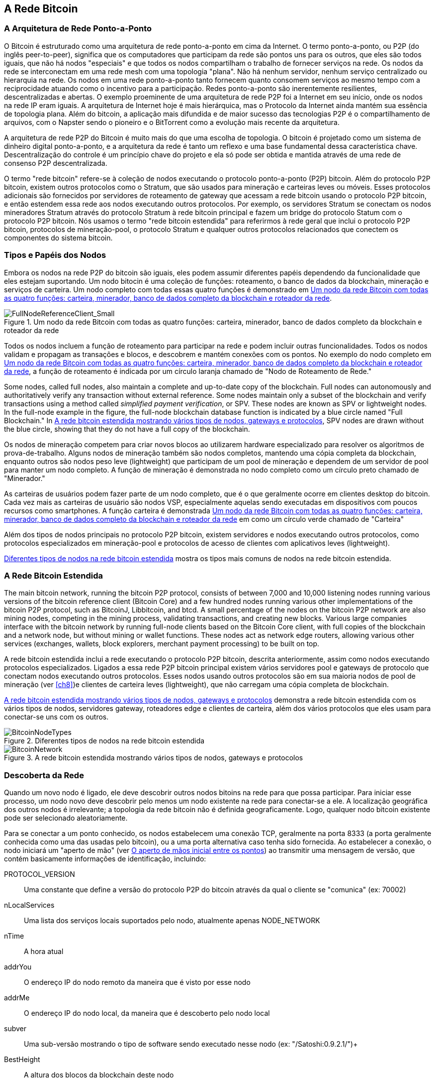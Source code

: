 [[bitcoin_network_ch06]]
== A Rede Bitcoin

=== A Arquitetura de Rede Ponto-a-Ponto

((("bitcoin network", id="ix_ch06-asciidoc0", range="startofrange")))((("bitcoin network","architecture of")))((("peer-to-peer networks")))O Bitcoin é estruturado como uma arquitetura de rede ponto-a-ponto em cima da Internet. O termo ponto-a-ponto, ou P2P (do inglês peer-to-peer), significa que os computadores que participam da rede são pontos uns para os outros, que eles são todos iguais, que não há nodos "especiais" e que todos os nodos compartilham o trabalho de fornecer serviços na rede. Os nodos da rede se interconectam em uma rede mesh com uma topologia "plana". Não há nenhum servidor, nenhum serviço centralizado ou hierarquia na rede. Os nodos em uma rede ponto-a-ponto tanto fornecem quanto consomem serviços ao mesmo tempo com a reciprocidade atuando como o incentivo para a participação. Redes ponto-a-ponto são inerentemente resilientes, descentralizadas e abertas. O exemplo proeminente de uma arquitetura de rede P2P foi a Internet em seu início, onde os nodos na rede IP eram iguais. A arquitetura de Internet hoje é mais hierárquica, mas o Protocolo da Internet ainda mantém sua essência de topologia plana. Além do bitcoin, a aplicação mais difundida e de maior sucesso das tecnologias P2P é o compartilhamento de arquivos, com o Napster sendo o pioneiro e o BitTorrent como a evolução mais recente da arquitetura.

A arquitetura de rede P2P do Bitcoin é muito mais do que uma escolha de topologia. O bitcoin é projetado como um sistema de dinheiro digital ponto-a-ponto, e a arquitetura da rede é tanto um reflexo e uma base fundamental dessa característica chave. Descentralização do controle é um princípio chave do projeto e ela só pode ser obtida e mantida através de uma rede de consenso P2P descentralizada. 

((("bitcoin network","defined")))O termo "rede bitcoin" refere-se à coleção de nodos executando o protocolo ponto-a-ponto (P2P) bitcoin. Além do protocolo P2P bitcoin, existem outros protocolos como o((("Stratum (STM) mining protocol"))) Stratum, que são usados para mineração e carteiras leves ou móveis. Esses protocolos adicionais são fornecidos por servidores de roteamento de gateway que acessam a rede bitcoin usando o protocolo P2P bitcoin, e então estendem essa rede aos nodos executando outros protocolos. Por exemplo, os servidores Stratum se conectam os nodos mineradores Stratum através do protocolo Stratum à rede bitcoin principal e fazem um bridge do protocolo Statum com o protocolo P2P bitcoin. Nós usamos o termo "rede bitcoin estendida" para referirmos à rede geral que inclui o protocolo P2P bitcoin, protocolos de mineração-pool, o protocolo Stratum e qualquer outros protocolos relacionados que conectem os componentes do sistema bitcoin. 

=== Tipos e Papéis dos Nodos

((("bitcoin network","nodes")))((("nodes","roles of")))((("nodes","types of")))Embora os nodos na rede P2P do bitcoin são iguais, eles podem assumir diferentes papéis dependendo da funcionalidade que eles estejam suportando. Um nodo bitocin é uma coleção de funções: roteamento, o banco de dados da blockchain, mineração e serviços de carteira. Um nodo completo com todas essas quatro funções é demonstrado em <<full_node_reference>>.

[[full_node_reference]]
.Um nodo da rede Bitcoin com todas as quatro funções: carteira, minerador, banco de dados completo da blockchain e roteador da rede
image::images/msbt_0601.png["FullNodeReferenceClient_Small"]

Todos os nodos incluem a função de roteamento para participar  na rede e podem incluir outras funcionalidades. Todos os nodos validam e propagam as transações e blocos, e descobrem e mantém conexões com os pontos. No exemplo do nodo completo em <<full_node_reference>>, a função de roteamento é indicada por um círculo laranja chamado de "Nodo de Roteamento de Rede." 

Some nodes, called full nodes, also maintain a complete and up-to-date copy of the blockchain. Full nodes can autonomously and authoritatively verify any transaction without external reference. Some nodes maintain only a subset of the blockchain and verify transactions using a method called((("simplified payment verification (SPV) nodes","defined"))) _simplified payment verification_, or SPV. These nodes are known as SPV or lightweight nodes. In the full-node example in the figure, the full-node blockchain database function is indicated by a blue circle named "Full Blockchain." In <<bitcoin_network>>, SPV nodes are drawn without the blue circle, showing that they do not have a full copy of the blockchain. 

Os nodos de mineração competem para criar novos blocos ao utilizarem hardware especializado para resolver os algoritmos de prova-de-trabalho. Alguns nodos de mineração também são nodos completos, mantendo uma cópia completa da blockchain, enquanto outros são nodos peso leve (lightweight) que participam de um pool de mineração e dependem de um servidor de pool para manter um nodo completo. A função de mineração é demonstrada no nodo completo como um círculo preto chamado de "Minerador."

As carteiras de usuários podem fazer parte de um nodo completo, que é o que geralmente ocorre em clientes desktop do bitcoin. Cada vez mais as carteiras de usuário são nodos VSP, especialmente aquelas sendo executadas em dispositivos com poucos recursos como smartphones. A função carteira é demonstrada <<full_node_reference>> em como um círculo verde chamado de "Carteira"

Além dos tipos de nodos principais no protocolo P2P bitcoin, existem servidores e nodos executando outros protocolos, como protocolos especializados em mineração-pool e protocolos de acesso de clientes com aplicativos leves (lightweight). 

<<node_type_ledgend>> mostra os tipos mais comuns de nodos na rede bitcoin estendida.

=== A Rede Bitcoin Estendida

((("bitcoin network","extended")))((("extended bitcoin network")))The main bitcoin network, running the bitcoin P2P protocol, consists of between 7,000 and 10,000 listening nodes running various versions of the bitcoin reference client (Bitcoin Core) and a few hundred nodes running various other implementations of the bitcoin P2P protocol, such as((("BitcoinJ library")))((("btcd")))((("libbitcoin library"))) BitcoinJ, Libbitcoin, and btcd. A small percentage of the nodes on the bitcoin P2P network are also mining nodes, competing in the mining process, validating transactions, and creating new blocks. Various large companies interface with the bitcoin network by running full-node clients based on the Bitcoin Core client, with full copies of the blockchain and a network node, but without mining or wallet functions. These nodes act as network edge routers, allowing various other services (exchanges, wallets, block explorers, merchant payment processing) to be built on top. 

A rede bitcoin estendida inclui a rede executando o protocolo P2P bitcoin, descrita anteriormente, assim como nodos executando protocolos especializados. Ligados a essa rede P2P bitcoin principal existem vários((("mining pools","on the bitcoin network"))) servidores pool e gateways de protocolo que conectam nodos executando outros protocolos. Esses nodos usando outros protocolos são em sua maioria nodos de pool de mineração  (ver <<ch8>>)e clientes de carteira leves (lightweight), que não carregam uma cópia completa de blockchain. 

<<bitcoin_network>> demonstra a rede bitcoin estendida com os vários tipos de nodos, servidores gateway, roteadores edge e clientes de carteira, além dos vários protocolos que eles usam para conectar-se uns com os outros. 

[[node_type_ledgend]]
.Diferentes tipos de nodos na rede bitcoin estendida
image::images/msbt_0602.png["BitcoinNodeTypes"]

[[bitcoin_network]]
.A rede bitcoin estendida mostrando vários tipos de nodos, gateways e protocolos
image::images/msbt_0603.png["BitcoinNetwork"]

=== Descoberta da Rede

((("bitcoin network","discovery", id="ix_ch06-asciidoc1", range="startofrange")))((("network discovery", id="ix_ch06-asciidoc2", range="startofrange")))((("nodes","network discovery and", id="ix_ch06-asciidoc3", range="startofrange")))((("peer-to-peer networks","discovery by new nodes", id="ix_ch06-asciidoc4", range="startofrange")))Quando um novo nodo é ligado, ele deve descobrir outros nodos bitoins na rede para que possa participar. Para iniciar esse processo, um nodo novo deve descobrir pelo menos um nodo existente na rede para conectar-se a ele. A localização geográfica dos outros nodos é irrelevante; a topologia da rede bitcoin não é definida geograficamente. Logo, qualquer nodo bitcoin existente pode ser selecionado aleatoriamente. 

((("peer-to-peer networks","connections")))Para se conectar a um ponto conhecido, os nodos estabelecem uma conexão TCP, geralmente na porta 8333 (a porta geralmente conhecida como uma das usadas pelo bitcoin), ou a uma porta alternativa caso tenha sido fornecida. Ao estabelecer a conexão, o nodo iniciará um "aperto de mão" (ver <<network_handshake>>) ao transmitir uma((("version message"))) mensagem de +versão+, que contém basicamente informações de identificação, incluindo:

+PROTOCOL_VERSION+:: Uma constante que define a versão do protocolo P2P do bitcoin através da qual o cliente se "comunica" (ex: 70002)
+nLocalServices+:: Uma lista dos serviços locais suportados pelo nodo, atualmente apenas +NODE_NETWORK+
+nTime+:: A hora atual
+addrYou+:: O endereço IP do nodo remoto da maneira que é visto por esse nodo
+addrMe+:: O endereço IP do nodo local, da maneira que é descoberto pelo nodo local
+subver+:: Uma sub-versão mostrando o tipo de software sendo executado nesse nodo (ex: "/Satoshi:0.9.2.1/")+
+BestHeight+:: A altura dos blocos da blockchain deste nodo

(Veja http://bit.ly/1qlsC7w[GitHub] para um exemplo da mensagem de rede +version+.)

O nodo ponto responde com +verack+ para reconhecer e estabelecer uma conexão, e opcionalmente envia sua própria mensagem +versão+ caso ele desejar estabelecer uma conexão recíproca e se conectar como um ponto. 

How does a new node find peers? The first method is to query DNS using a number of ((("nodes","seed")))((("DNS seed")))"DNS seeds," which are DNS servers that provide a list of IP addresses of bitcoin nodes. Some of those DNS seeds provide a static list of IP addresses of stable bitcoin listening nodes. Some of the DNS seeds are custom implementations of BIND (Berkeley Internet Name Daemon) that return a random subset from a list of bitcoin node addresses collected by a crawler or a long-running bitcoin node.  The Bitcoin Core client contains the names of five different DNS seeds. The diversity of ownership and diversity of implementation of the different DNS seeds offers a high level or reliability for the initial bootstrapping process. In the Bitcoin Core client, the option to use the DNS seeds is controlled by the option switch +-dnsseed+ (set to 1 by default, to use the DNS seed).

De maneira alternativa, um nodo bootstrapping que não saiba nada da rede deve receber o endereço IP de pelo menos um nodo bitcoin, a partir do qual ele poderá estabelecer conexões através de novas introduções. O argumento de linha de comando +-seednode+ pode ser usado para conectar a um nodo somente para introduções, utilizando-o como uma semente (seed). Após o nodo semente inicial ser usado para formar as introduções, o cliente irá se desconectar dele e usará os novos pontos recém-descobertos. 

[[network_handshake]]
.O aperto de mãos inicial entre os pontos
image::images/msbt_0604.png["NetworkHandshake"]

Assim que uma ou mais conexões são estabelecidas, o novo nodo irá enviar uma mensagem +addr+ contendo seu próprio endereço IP para seus vizinhos. Seus vizinhos irão, por sua vez, retransmitir a mensagem +addr+ para seus vizinhos, garantindo que os novos nodos conectados se tornem bem conhecidos e melhor conectados. Adicionalmente, o novo nodo conectado pode enviar +getaddr+ para os vizinhos, solictando-os que retornem uma lista de endereços IP de seus pontos. Dessa maneira, um nodo pode encontrar pontos para conectar-se e divulgar sua existência na rede para que outros nodos o encontrem. <<address_propagation>> demonstra o protocolo de descoberta de endereço. 


[[address_propagation]]
.Propagação e descoberta do endereço
image::images/msbt_0605.png["AddressPropagation"]

A node must connect to a few different peers in order to establish diverse paths into the bitcoin network. Paths are not reliable—nodes come and go—and so the node must continue to discover new nodes as it loses old connections as well as assist other nodes when they bootstrap. Only one connection is needed to bootstrap, because the first node can offer introductions to its peer nodes and those peers can offer further introductions. It's also unnecessary and wasteful of network resources to connect to more than a handful of nodes. After bootstrapping, a node will remember its most recent successful peer connections, so that if it is rebooted it can quickly reestablish connections with its former peer network. If none of the former peers respond to its connection request, the node can use the seed nodes to bootstrap again. 

Em um nodo executando o cliente Bitcoin Core, você pode listar as conexões com os peers através do comando((("getpeerinfo command"))) +getpeerinfo+:

[source,bash]
----
$ bitcoin-cli getpeerinfo
----
[source,json]
----
[
    {
        "addr" : "85.213.199.39:8333",
        "services" : "00000001",
        "lastsend" : 1405634126,
        "lastrecv" : 1405634127,
        "bytessent" : 23487651,
        "bytesrecv" : 138679099,
        "conntime" : 1405021768,
        "pingtime" : 0.00000000,
        "version" : 70002,
        "subver" : "/Satoshi:0.9.2.1/",
        "inbound" : false,
        "startingheight" : 310131,
        "banscore" : 0,
        "syncnode" : true
    },
    {
        "addr" : "58.23.244.20:8333",
        "services" : "00000001",
        "lastsend" : 1405634127,
        "lastrecv" : 1405634124,
        "bytessent" : 4460918,
        "bytesrecv" : 8903575,
        "conntime" : 1405559628,
        "pingtime" : 0.00000000,
        "version" : 70001,
        "subver" : "/Satoshi:0.8.6/",
        "inbound" : false,
        "startingheight" : 311074,
        "banscore" : 0,
        "syncnode" : false
    }
]
----

((("peer-to-peer networks","automatic management, overriding")))Para desativar a administração automática dos pontos e especificar uma lista de endereços IP, os usuários podem usar a opção +-connect=<EndereçoIP>+ e especificar um ou mais endereços IP. Se essa opção for utilizada, o nodo irá conectar-se somente aos endereços IP selecionados, ao invés de automaticamente descobrir e manter conexões com pontos. 

Se não houver tráfico em uma conexão, os nodos irão periodicamente enviar uma mensagem para manter a conexão. Se um nodo não se comunicar em uma conexão por mais de 90 minutos, assume-se que ele esteja desconectado e um novo ponto será procurado. Logo, a rede dinamicamente ajusta-se aos nodos transitórios e aos problemas da rede, e pode crescer e diminuir organicamente conforme necessário, sem a necessidade de um controle central. (((range="endofrange", startref="ix_ch06-asciidoc4")))(((range="endofrange", startref="ix_ch06-asciidoc3")))(((range="endofrange", startref="ix_ch06-asciidoc2")))(((range="endofrange", startref="ix_ch06-asciidoc1")))

=== Nodos completos

((("blockchains","full nodes and")))((("full nodes")))((("nodes","full")))Os nodos completos são nodos que mantém uma blockchain completa com todas as transações. Mais precisamente, eles provavelmente deveriam ser chamados de "nodos com a blockchain completa". Nos anos iniciais do bitcoin, todos os nodos eram nodos completos e atualmente o cliente Bitcoin Core é um nodo com a blockchain completa. Nos últimos dois anos, no entanto, novas formas de clientes bitcoins foram introduzidas que não precisam manter uma blockchain completa, mas são executandos como clientes leves ("lightweight"). Nós examinaremos esses clientes em mais detalhes na próxima seção. 

((("blockchains","on full nodes")))Os nodos com a blockchain completa mantém uma cópia completa e atualizada da blockchain do bitcoin com todas as transações, a qual eles independentemente construiram e verificaram, iniciando desde o primeiro bloco (bloco gênese) e adicionando até o último bloco conhecido da rede. O nodo com a blockchain completa pode verificar independentemente e com autoridade qualquer transação sem depender de qualquer outro nodo ou fonte de informação. O nodo completo depende da rede para receber atualizações sobre novos blocos de transações, as quais ele verifica e incorpora em sua cópia local da blockchain. 

Executar um nodo com a blockchain completa proporciona a experiência bitcoin pura: verificação independente de todas as transações, sem a necessidade de dependência ou confiança em qualquer outro sistema. É fácil dizer se você está executando um nodo completo porque ele requer mais de 20 gigabytes de armazenamento persistente (espaço em diasco) para armazenar a blockchain completa. Se você precisa de muito espaço e ele leva dois a três dias para sincronizar com a rede, você está executando um nodo completo. Esse é o preço que se paga para uma liberdade completa e total independência de uma autoridade central. 

Existem algumas poucas implementações alternativas dos clientes de bitcoin com a blockchain completa, construídas usando-se diferentes linguagens de programação e arquiteturas de software. No entanto, a implementação mais comum é o cliente de referência ((("Bitcoin Core client","and full nodes")))Bitcoin Core, também conhecido como o cliente Satoshi. Mais de 90% dos noso na rede bitcoin executam várias versões do Bitcoin Core. Ele é identificado como "Satoshi" na string sub-version enviada na mensagem +version+ e é mostrado pelo comando +getpeerinfo+ como nós vimos anteriormente; por exemplo, +/Satoshi:0.8.6/+.

=== Exchanging "Inventory"

((("blockchains","creating on nodes")))((("blockchains","on new nodes")))((("blocks","on new nodes")))((("full nodes","creating full blockchains on")))A primeira coisa que um nodo completo fará assim que se conectar aos pontos é tentar construir uma blockchain completa. Se ele for um nodo recém criado que não tenha nenhuma parte da blockchain, ele só terá um bloco, o bloco gênese, que é incluído estaticamente no software do cliente. Iniciando com o bloco #0 (o bloco gênese), o novo nodo terá que fazer o download de centenas de milhares de blocos para sincronizar-se com a rede e re-estabelecer a blockchain completa. 

((("syncing the blockchain")))O processo de sincronização da blockchain é iniciado a partir da mensagem +version+, pois ela contém o +BestHeight+, a altura atual (número de blocos) da blockchain de um nodo. Ao ver a mensagem +version+ de seus pontos, um nodo saberá quantos blocos cada um deles tem, e será capaz de comparar com o número de blocos que existem em sua própria blockchain. Os nodos pareados irão trocar uma mensagem +getblocks+, a qual contém o hash (impressão digital) do bloco mais alto de suas blockchains locais. A seguir, um ponto será capaz de identificar que o hash recebido pertence ao bloco que não está no topo, mas que pertence a um bloco antigo, logo deduzindo que sua blockchain local é mais comprida do que a de seus pontos. 

O ponto que tem a blockchain mais longa possui mais blocos que o outro nodo e pode identificar quais blocos o outro nodo precisa para ficar "em dia". Ele irá identificar os primeiros 500 blocos para compartilhar e transmitirá seus hashes usando uma mensagem ((("inv messages"))) +inv+ (inventory) . O nodo que estiver com esses blocos faltando irá então recebê-los ao emitir uma série de mensagens +getdata+ solicitando os dados completos dos blocos e identificando os blocos solicitados usando os hashes da mensagem +inv+.

Let's assume, for example, that a node only has the genesis block. It will then receive an +inv+ message from its peers containing the hashes of the next 500 blocks in the chain. It will start requesting blocks from all of its connected peers, spreading the load and ensuring that it doesn't overwhelm any peer with requests. The node keeps track of how many blocks are "in transit" per peer connection, meaning blocks that it has requested but not received, checking that it does not exceed a limit((("MAX_BLOCKS_IN_TRANSIT_PER_PEER constant"))) (+MAX_BLOCKS_IN_TRANSIT_PER_PEER+). This way, if it needs a lot of blocks, it will only request new ones as previous requests are fulfilled, allowing the peers to control the pace of updates and not overwhelming the network. As each block is received, it is added to the blockchain, as we will see in <<blockchain>>. As the local blockchain is gradually built up, more blocks are requested and received, and the process continues until the node catches up to the rest of the network. 

Esse processo de comparar a blockchain local com os pontos e adquirir quaisquer blocos em falta acontece sempre que um bloco fica offline por algum período de tempo. Tenha um nodo ficado offline por alguns minutos e esteja com alguns pouco blocos em falta, ou tenha ficado um mês offeline e esteja com milhares de blocos em falta, ele começa ao enviar +getblocks+, recebeuma resposta +inv+ e inicia baixando os blocos remanescentes. <<inventory_synchronization>>  demonstra o inventário e o protocolo de propagação dos blocos. 


[[spv_nodes]]
=== Nodos de Verificação Simplificada de Pagamento (VSP)

((("nodes","SPV", id="ix_ch06-asciidoc5", range="startofrange")))((("nodes","lightweight", id="ix_ch06-asciidoc5a", range="startofrange")))((("simplified payment verification (SPV) nodes", id="ix_ch06-asciidoc6", range="startofrange")))Nem todos os nodos tem a habilidade de armazenar a blockchain completa. Muitos clientes bitcoin são projetados para serem executados em dispositivos com limitações de armazenamento e energia, como smartphones, tablets ou sistemas embutidos. Para esses dispositivos, um método de _verificação simplificada de pagamento_ é usado para permití-los que operem sem terem que armazenar a blockchain completa. Esses tipos de clientes são chamados clientes VSP (em inglês, SPV) ou clientes leves. Conforme a adoação do bitcoin aumenta, o nodo VSP está se tornando a forma mais comum de nodo bitcoin, especialmente para carteiras bitcoin.

((("blockchains","on SPV nodes")))Os nodos VSP baixam apenas os cabeçalhos dos blocos e não baixam as transações incluídas em cada bloco. A cadeia de blocos resultante, sem as transações, é 1.000 vezes menor do que a blockchain completa. Os nodos VSP não podem construir um figura completa de todas as UTXOs que estão disponíveis para serem gastas porque eles não conhecem todas as transações da rede. Os nodos VSP verificam as transações usando uma metodologia levemente diferente, a qual se baseia nos pontos que fornecem, sob demanda, consultas de apenas algumas partes relevantes da blockchain.

[[inventory_synchronization]]
.Nodo sincronizando a blockchain ao adquirir blocos de um ponto
image::images/msbt_0606.png["InventorySynchronization"]

As an analogy, a full node is like a tourist in a strange city, equipped with a detailed map of every street and every address. By comparison, an SPV node is like a tourist in a strange city asking random strangers for turn-by-turn directions while knowing only one main avenue. Although both tourists can verify the existence of a street by visiting it, the tourist without a map doesn't know what lies down any of the side streets and doesn't know what other streets exist. Positioned in front of 23 Church Street, the tourist without a map cannot know if there are a dozen other "23 Church Street" addresses in the city and whether this is the right one. The mapless tourist's best chance is to ask enough people and hope some of them are not trying to mug him.

A verificação simplificada de pagamento verifica as transações através de referências às suas _profundidades_ na blockchain, ao invés de sua _altura_. Enquanto um nodo com a blockchain completa irá construir uma cadeia completamente verificada de milhares de blocos e transações que siga pela blockchain (retrospectivamente no tempo) até o bloco gênese, um nodo de VSP irá verificar a cadeia de todos os blocos (mas não todas as transações) e irá ligar essa cadeia à transação de interesse. 

For example, when examining a transaction in block 300,000, a full node links all 300,000 blocks down to the genesis block and builds a full database of UTXO, establishing the validity of the transaction by confirming that the UTXO remains unspent. An SPV node cannot validate whether the UTXO is unspent. Instead, the SPV node will establish a link between the transaction and the block that contains it, using a((("merkle trees","SPV and"))) _merkle path_ (see <<merkle_trees>>). Then, the SPV node waits until it sees the six blocks 300,001 through 300,006 piled on top of the block containing the transaction and verifies it by establishing its depth under blocks 300,006 to 300,001. The fact that other nodes on the network accepted block 300,000 and then did the necessary work to produce six more blocks on top of it is proof, by proxy, that the transaction was not a double-spend.

An SPV node cannot be persuaded that a transaction exists in a block when the transaction does not in fact exist. The SPV node establishes the existence of a transaction in a block by requesting a merkle path proof and by validating the proof of work in the chain of blocks. However, a transaction's existence can be "hidden" from an SPV node. An SPV node can definitely prove that a transaction exists but cannot verify that a transaction, such as a double-spend of the same UTXO, doesn't exist because it doesn't have a record of all transactions. This vulnerability can be used in a denial-of-service attack or for a double-spending attack against SPV nodes. To defend against this, an SPV node needs to connect randomly to several nodes, to increase the probability that it is in contact with at least one honest node. This need to randomly connect means that SPV nodes also are vulnerable to network partitioning attacks or Sybil attacks, where they are connected to fake nodes or fake networks and do not have access to honest nodes or the real bitcoin network.

Para a maioria das funções práticas, os nodos VPS bem-conectados são seguros o suficiente, demonstrando um equilíbrio ideal entre necessidade de recursos, praticidade e segurança. Para segurança infalívil, no entanto, nada é superior do que executar um nodo com a blockchain completa. 

[TIP]
====
((("simplified payment verification (SPV) nodes","verification")))Um nodo que tem a blockchain completa verifica a transação ao fazer uma pesquisa em sua cadeia inteira de milhares de blocos, para se certificar de que a UTXO já não foi gasta previamente, enquanto um nodo VSP verifica ao pesquisar quão profundo o bloco está "enterrado" sob os vários blocos acima dele. 
====

((("block headers","getting on SPV nodes")))To get the block headers, SPV nodes use a((("getheaders message"))) +getheaders+ message instead of +getblocks+. The responding peer will send up to 2,000 block headers using a single +headers+ message. The process is otherwise the same as that used by a full node to retrieve full blocks. SPV nodes also set a filter on the connection to peers, to filter the stream of future blocks and transactions sent by the peers. Any transactions of interest are retrieved using a +getdata+ request. The peer generates a((("tx messages"))) +tx+ message containing the transactions, in response. <<spv_synchronization>> shows the synchronization of block headers.

[[spv_synchronization]]
.Nodo SPV sincronizando os cabeçalhos dos blocos
image::images/msbt_0607.png["SPVSynchronization"]

Because SPV nodes need to retrieve specific transactions in order to selectively verify them, they also create a privacy risk. Unlike full blockchain nodes, which collect all transactions within each block, the SPV node's requests for specific data can inadvertently reveal the addresses in their wallet. For example, a third party monitoring a network could keep track of all the transactions requested by a wallet on an SPV node and use those to associate bitcoin addresses with the user of that wallet, destroying the user's privacy. 

Logo após a introdução dos nodos VSP/peso leve, os desenvolvedores bitcoin adicionaram uma funcionalidade chamada _filtros bloom_ para resolver os riscos de privacidade dos nodos VSP. Os filtros bloom permitem que os nodos VSP recebam um conjunto de transações sem que revelem precisamente quais endereços eles estão interessados, através de um mecanismo de filtros que utiliza probabilidades ao invés de padrões fixos.(((range="endofrange", startref="ix_ch06-asciidoc6")))(((range="endofrange", startref="ix_ch06-asciidoc5a")))(((range="endofrange", startref="ix_ch06-asciidoc5"))) 

=== Filtros Bloom

((("bitcoin network","bloom filters and", id="ix_ch06-asciidoc7", range="startofrange")))((("bloom filters", id="ix_ch06-asciidoc8", range="startofrange")))((("Simplified Payment Verification (SPV) nodes","bloom filters and", id="ix_ch06-asciidoc9", range="startofrange")))Um filtro bloom é um filtro de busca probabilístico, uma maneira de descrever um padrão desejado sem especificá-lo exatamente. Os filtros bloom oferecem uma maneira eficiente de expressar um padrão de brusca enquanto protegem a privacidade. Eles são usados pelos nodos VSP para requisitar seus pontos por transações coincidindo com um padrão específico, sem revelar exatamente quais endereços eles estão procurando. 

In our previous analogy, a tourist without a map is asking for directions to a specific address, "23 Church St." If she asks strangers for directions to this street, she inadvertently reveals her destination. A bloom filter is like asking, "Are there any streets in this neighborhood whose name ends in R-C-H?" A question like that reveals slightly less about the desired destination than asking for "23 Church St." Using this technique, a tourist could specify the desired address in more detail as "ending in U-R-C-H" or less detail as "ending in H." By varying the precision of the search, the tourist reveals more or less information, at the expense of getting more or less specific results. If she asks a less specific pattern, she gets a lot more possible addresses and better privacy, but many of the results are irrelevant. If she asks for a very specific pattern, she gets fewer results but loses privacy. 

Os filtros bloom servem essa função ao permitir que um nodo VSP especifique um padrão de busca para transações que possa ser refinado de acordo com precisão ou privacidade. Um filtro bloom mais específico irá produzir resultados precisos, mas às custas de revelar quais endereços são usados na carteira do usuário. Um filtro bloom menos específico irá produzir mais dados sobre mais transações, muitas irrelevantes para o nodo, mas permitirá ao nodo que mantenha uma privacidade maior. 

An SPV node will initialize a bloom filter as "empty" and in that state the bloom filter will not match any patterns. The SPV node will then make a list of all the addresses in its wallet and create a search pattern matching the transaction output that corresponds to each address. Usually, the search pattern is a((("pay-to-public-key-hash (P2PKH)","bloom filters and"))) pay-to-public-key-hash script that is the expected locking script that will be present in any transaction paying to the public-key-hash (address). If the SPV node is tracking the balance of a((("pay-to-script-hash (P2SH)","bloom filters and"))) P2SH address, the search pattern will be a pay-to-script-hash script, instead. The SPV node then adds each of the search patterns to the bloom filter, so that the bloom filter can recognize the search pattern if it is present in a transaction. Finally, the bloom filter is sent to the peer and the peer uses it to match transactions for transmission to the SPV node. 

Bloom filters are implemented as a variable-size array of N binary digits (a bit field) and a variable number of M hash functions. The hash functions are designed to always produce an output that is between 1 and N, corresponding to the array of binary digits. The hash functions are generated deterministically, so that any node implementing a bloom filter will always use the same hash functions and get the same results for a specific input. By choosing different length (N) bloom filters and a different number (M) of hash functions, the bloom filter can be tuned, varying the level of accuracy and therefore privacy. 

In <<bloom1>>, we use a very small array of 16 bits and a set of three hash functions to demonstrate how bloom filters work. 

[[bloom1]]
.Um exemplo de um filtro bloom simplístico, com um campo de 16-bit e três funções hash
image::images/msbt_0608.png["Bloom1"]

The bloom filter is initialized so that the array of bits is all zeros. To add a pattern to the bloom filter, the pattern is hashed by each hash function in turn. Applying the first hash function to the input results in a number between 1 and N. The corresponding bit in the array (indexed from 1 to N) is found and set to +1+, thereby recording the output of the hash function. Then, the next hash function is used to set another bit and so on. Once all M hash functions have been applied, the search pattern will be "recorded" in the bloom filter as M bits that have been changed from +0+ to +1+. 

<<bloom2>> é um exemplo da adição de um padrão "A" para o filtro bloom simples mostrado em <<bloom1>>.


Adding a second pattern is as simple as repeating this process. The pattern is hashed by each hash function in turn and the result is recorded by setting the bits to +1+. Note that as a bloom filter is filled with more patterns, a hash function result might coincide with a bit that is already set to +1+, in which case the bit is not changed. In essence, as more patterns record on overlapping bits, the bloom filter starts to become saturated with more bits set to +1+ and the accuracy of the filter decreases. This is why the filter is a probabilistic data structure—it gets less accurate as more patterns are added. The accuracy depends on the number of patterns added versus the size of the bit array (N) and number of hash functions (M). A larger bit array and more hash functions can record more patterns with higher accuracy. A smaller bit array or fewer hash functions will record fewer patterns and produce less accuracy. 

[[bloom2]]
.Adicionando um padrão "A" para o nosso filtro bloom simples
image::images/msbt_0609.png["Bloom2"]

<<bloom3>> é um exemplo da adição de um segundo padrão "B" para o filtro bloom simples.

[[bloom3]]
.Adicionando um segundo padrão "B" para o nosso filtro bloom simples
image::images/msbt_0610.png["Bloom3"]

Para testar se um padrão faz parte de um filtro bloom, o padrão é "hashado" por cada função hash e o padrão bit resultante é testado contra a bit array. Se todos os bits indexados pelas funções hash são definidas para +1+, então o padrão é _provavelmente_ registrado no filtro bloom. Como os bits podem ser definidos devido a sobreposição de múltiplos padrões, a resposta não é certa, ao invés disso, ela é probabilística. Em termos simples, uma correspondência positiva em filtro bloom é um "Talvez, Sim." 

<<bloom4>> é um exemplo de teste da existência do padrão "X" no filtro bloom simples. Os bits correspondentes estão definidos como +1+, então o padrõa é provavelmente uma correspondência.

[[bloom4]]
.Testando a existência de um padrão "X" no filtro bloom. O resultado é uma correspondência positiva probabilística, significando "Talvez."
image::images/msbt_0611.png["Bloom4"]

Por outro lado, se um padrão for testado contra um filtro bloom e qualquer um dos bits estiver definido como +0+, isso prova que o padrão não foi registrado no filtro bloom. O resultado negativo não é uma probabilidade, ele é uma certeza. Em termos simples, uma correspondência negativa em um filtro bloom é um "Definitivamente Não!" 

<<bloom5>> é um exemplo de um teste da existência do padrão "Y" em um filtro bloom simples. Um dos bits correspondentes está definido como +0+, então o padrão definitivamente não é uma correspondência.

[[bloom5]]
.Testando a existência do padrão "Y" no filtro bloom. O resultado é uma correspondência negativa definitica, significando "Definitivamente Não!"
image::images/msbt_0612.png[]

A implementação de filtros bloom do Bitcoin é descrita em Bitcoin Improvement Proposal 37 (BIP0037). Veja <<appdxbitcoinimpproposals>> ou acesse o http://bit.ly/1x6qCiO[GitHub].

=== Bloom Filters and Inventory Updates

((("inventory updates, bloom filters and")))Filtros Bloom são usados para filtrar as transações (e os blocos que as contém) que um nodo VPS recebe de seus pontos. Os nodos VPS irão criar um filtro que corresponde somente aos endereços contidos na carteira do nodo VPS. O nodo VPS irá então enviar uma mensagem((("filterload message"))) +filterload+ para o ponto, contendo o filtro bloom para ser usado na conexão. Após um filtro ser estabelecido, o ponto irá então etestar cada output da transação contra o filtro bloom. Somente as transações que correspondem ao filtro serão enviadas para o nodo. 

Em resposta a uma mensagem +getdata+ vindo do nodo, os pontos irão enviar uma mensagem +merkleblock+ que contém somente os cabeçalhos de bloco para os blocos correspondentes ao filtro e um caminho merkle (ver <<merkle_trees>>) para cada transação correspondente. O ponto também enviará mensagens +tx+ contendo as transações que correspondem ao filtro.

O nodo definindo o filtro bloom pode adicionar padrões ao filtro de maneira interativa ao enviar uma mensagem((("filteradd message"))) +filteradd+. Para limpar o filtro bloom, o nodo pode enviar uma mensagem((("filterclear message")))  +filterclear+. Como não é possível remover um padrão de um filtro bloom, um nodo tem que limpar e reenviar um novo filtro bloom se um padrão não é mais desejado.(((range="endofrange", startref="ix_ch06-asciidoc9")))(((range="endofrange", startref="ix_ch06-asciidoc8")))(((range="endofrange", startref="ix_ch06-asciidoc7"))) 

[[transaction_pools]]
=== Pools de Transações

((("bitcoin network","transaction pools")))((("transaction pools")))((("memory pool")))((("mempool")))((("transactions","unconfirmed, pools of")))((("unconfirmed transactions")))Quase todo nodo na rede bitcoin mantém uma lista temporária de transações não-confirmadas chamada de _pool de memória_, _mempool_ ou _pool de transações_. Os nodos usam esse pool para manter um acompanhamento das transações que são conhecidas pela rede mas que ainda não foram incluídas na blockchain. Por exemplo, um nodo contendo uma carteira de usuário utilizará um pool de transação para acompanhar os pagamentos para essa carteira que foram recebidos na rede, mas que ainda não foram confirmados. 

As transações são recebidas e verificadas, sendo adicionadas ao pool de transações e transmitidas aos nodos vizinhos para serem propagadas para a rede.

((("orphan transaction pool")))Algumas implementações de nodos também mantém um pool separado de transações órfãs. Caso um input de transação referir-se a uma transação que ainda não é conhecida, como um pai desconhecido, a transação órfã será armazenada temporariamente no pool órfão até que a transação pai chegue. 

When a transaction is added to the transaction pool, the orphan pool is checked for any orphans that reference this transaction's outputs (its children). Any matching orphans are then validated. If valid, they are removed from the orphan pool and added to the transaction pool, completing the chain that started with the parent transaction. In light of the newly added transaction, which is no longer an orphan, the process is repeated recursively looking for any further descendants, until no more descendants are found. Through this process, the arrival of a parent transaction triggers a cascade reconstruction of an entire chain of interdependent transactions by re-uniting the orphans with their parents all the way down the chain. 

((("orphan transaction pool","storage")))((("transaction pools","storage"))) Tanto o pool de transação quanto o pool de órfãs (quando implementado) são armazenados na memória local e não são salvos em um armazenamento persistente; ao invés disso, eles são populados dinamicamente a partir das mensagens de rede que chegam. Quando um nodo é iniciado, ambas as pools são esvaziadas e são gradualmente populadas com as novas transações recebidas na rede.

Some implementations of the bitcoin client also maintain a UTXO database or UTXO pool, which is the set of all unspent outputs on the blockchain. Although the name "UTXO pool" sounds similar to the transaction pool, it represents a different set of data. Unlike the transaction and orphan pools, the UTXO pool is not initialized empty but instead contains millions of entries of unspent transaction outputs, including some dating back to 2009. The UTXO pool may be housed in local memory or as an indexed database table on persistent storage. 

Whereas the transaction and orphan pools represent a single node's local perspective and might vary significantly from node to node depending upon when the node was started or restarted, the UTXO pool represents the emergent consensus of the network and therefore will vary little between nodes. Furthermore, the transaction and orphan pools only contain unconfirmed transactions, while the UTXO pool only contains confirmed outputs.

=== Mensagens de Alerta

((("alert messages")))((("bitcoin network","alert messages")))As mensagens de alerta são uma função raramente utilizada, mas mesmo assim são implementadas na maioria dos nodos. As mensagens de alerta são um "sistema de alerta de emergências" do bitcoin, um meio através do qual os desenvolvedores do bitcoin core podem enviar uma mensagem de texto de emergência para todos os nodos bitcoin. Essa funcionalidade foi implementada para permitir que a equipe de desenvolvedores do core possa notificar todos os usuários bitcoin de problemas graves na rede bitcoin, como um bug crítico que exija a ação do usuário para ser corrigido. O sistema de alerta só foi utilizado poucas vazes, mais notavelmente no início de 2013, quando um bug crítico de banco de dados causou uma bifurcação de múltiplos blocos na blockchain do bitcoin. 

As mensagens de alerta são propagadas pela mensagem +alert+. A mensagem de alerta contém vários campos, incluindo:

ID::
Um identificação do alerta, de maneira que alertas duplicados possam ser detectados

Expiration::
Uma hora a partir da qual o alerta expira

RelayUntil::
Uma hora após a qual o alerta não deve mais ser transmitido

MinVer, MaxVer::
A faixa de versões do protocolo bitcoin a qual esse alerta se aplica

subVer::
A versão do software de cliente a qual esse alerta se aplica

Priority::
Um nível de prioridade para o alerta, atualmente não sendo utilizado

Os alertas são assinados criptograficamente por uma chave pública. A chave privada correspondente é controlada por alguns membros selecionados do time de desenvolvimento do core. A assinatura digital garante que alertas falsos não sejam propagados na rede.

Cada nodo que receber essa mensagem de alerta irá verificá-la, checar pela expiração e propagá-la para todos os seus pontos, dessa maneira garantindo a rápida propagação através de toda a rede. Além de propagar o alerta, os nodos podem implementar uma função de interface de usuário para apresentar o alerta para o usuário. 

((("Bitcoin Core client","alerts, configuring")))No cliente Bitcoin Core, o alerta é configurado com a opção da linha de comando +-alertnotify+, que especifica um comando para ser executado quando um alerta for recebido. A mensagem de alerta é passada como um parâmetro para o comando +alertnotify+. Mais comumente, o comando +alertnotify+ é definido para gerar uma mensagem de e-mail para o administrador do nodo, contendo a mensagem de alerta. O alerta também é exibido como uma caixa de diálogo pop-up na interface gráfica do usuário (bitcoin-Qt), caso ela esteja sendo executada. 

Other implementations of the bitcoin protocol might handle the alert in different ways. ((("mining","hardware, alerts and")))Many hardware-embedded bitcoin mining systems do not implement the alert message function because they have no user interface. It is strongly recommended that miners running such mining systems subscribe to alerts via a mining pool operator or by running a lightweight node just for alert purposes.(((range="endofrange", startref="ix_ch06-asciidoc0"))) 


